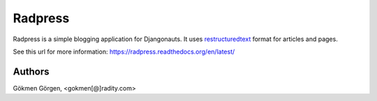 Radpress
========
Radpress is a simple blogging application for Djangonauts. It uses
`restructuredtext`_ format for articles and pages.

See this url for more information: https://radpress.readthedocs.org/en/latest/

.. image:: docs/static/zen_mode.png
   :height: 443
   :width: 727

Authors
-------
Gökmen Görgen, <gokmen[@]radity.com>

.. _restructuredtext: http://docutils.sourceforge.net/rst.html
